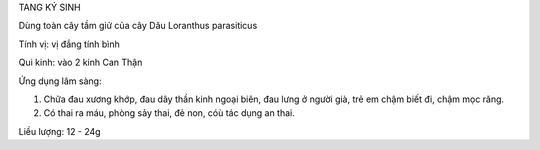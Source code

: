 TANG KÝ SINH

Dùng toàn cây tầm giử của cây Dâu Loranthus parasiticus

Tính vị: vị đắng tính bình

Qui kinh: vào 2 kinh Can Thận

Ứng dụng lâm sàng:

#. Chữa đau xương khớp, đau dây thần kinh ngoại biên, đau lưng ở người
   già, trẻ em chậm biết đi, chậm mọc răng.
#. Có thai ra máu, phòng sảy thai, đẻ non, cóù tác dụng an thai.

Liều lượng: 12 - 24g

